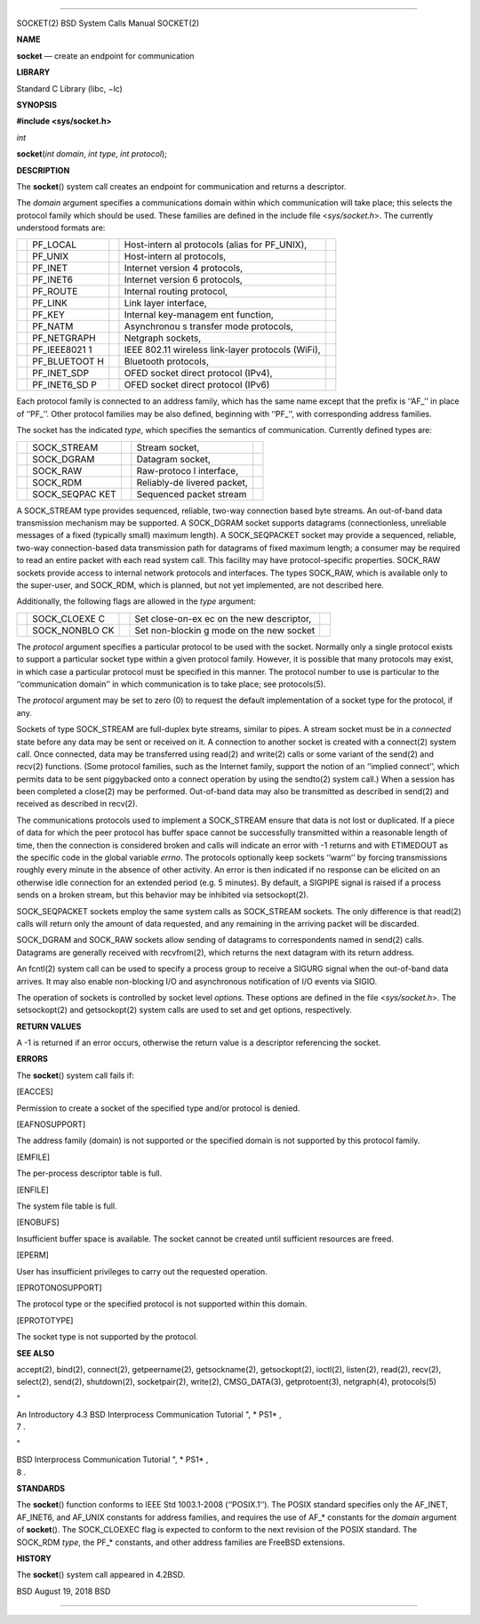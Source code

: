 --------------

SOCKET(2) BSD System Calls Manual SOCKET(2)

**NAME**

**socket** — create an endpoint for communication

**LIBRARY**

Standard C Library (libc, −lc)

**SYNOPSIS**

**#include <sys/socket.h>**

*int*

**socket**\ (*int domain*, *int type*, *int protocol*);

**DESCRIPTION**

The **socket**\ () system call creates an endpoint for communication and
returns a descriptor.

The *domain* argument specifies a communications domain within which
communication will take place; this selects the protocol family which
should be used. These families are defined in the include file
<*sys/socket.h*>. The currently understood formats are:

+-------------+-------------+-------------+-------------+-------------+
|             | PF_LOCAL    |             | Host-intern |             |
|             |             |             | al          |             |
|             |             |             | protocols   |             |
|             |             |             | (alias for  |             |
|             |             |             | PF_UNIX),   |             |
+-------------+-------------+-------------+-------------+-------------+
|             | PF_UNIX     |             | Host-intern |             |
|             |             |             | al          |             |
|             |             |             | protocols,  |             |
+-------------+-------------+-------------+-------------+-------------+
|             | PF_INET     |             | Internet    |             |
|             |             |             | version 4   |             |
|             |             |             | protocols,  |             |
+-------------+-------------+-------------+-------------+-------------+
|             | PF_INET6    |             | Internet    |             |
|             |             |             | version 6   |             |
|             |             |             | protocols,  |             |
+-------------+-------------+-------------+-------------+-------------+
|             | PF_ROUTE    |             | Internal    |             |
|             |             |             | routing     |             |
|             |             |             | protocol,   |             |
+-------------+-------------+-------------+-------------+-------------+
|             | PF_LINK     |             | Link layer  |             |
|             |             |             | interface,  |             |
+-------------+-------------+-------------+-------------+-------------+
|             | PF_KEY      |             | Internal    |             |
|             |             |             | key-managem |             |
|             |             |             | ent         |             |
|             |             |             | function,   |             |
+-------------+-------------+-------------+-------------+-------------+
|             | PF_NATM     |             | Asynchronou |             |
|             |             |             | s           |             |
|             |             |             | transfer    |             |
|             |             |             | mode        |             |
|             |             |             | protocols,  |             |
+-------------+-------------+-------------+-------------+-------------+
|             | PF_NETGRAPH |             | Netgraph    |             |
|             |             |             | sockets,    |             |
+-------------+-------------+-------------+-------------+-------------+
|             | PF_IEEE8021 |             | IEEE 802.11 |             |
|             | 1           |             | wireless    |             |
|             |             |             | link-layer  |             |
|             |             |             | protocols   |             |
|             |             |             | (WiFi),     |             |
+-------------+-------------+-------------+-------------+-------------+
|             | PF_BLUETOOT |             | Bluetooth   |             |
|             | H           |             | protocols,  |             |
+-------------+-------------+-------------+-------------+-------------+
|             | PF_INET_SDP |             | OFED socket |             |
|             |             |             | direct      |             |
|             |             |             | protocol    |             |
|             |             |             | (IPv4),     |             |
+-------------+-------------+-------------+-------------+-------------+
|             | PF_INET6_SD |             | OFED socket |             |
|             | P           |             | direct      |             |
|             |             |             | protocol    |             |
|             |             |             | (IPv6)      |             |
+-------------+-------------+-------------+-------------+-------------+

Each protocol family is connected to an address family, which has the
same name except that the prefix is ‘‘AF_’’ in place of ‘‘PF_’’. Other
protocol families may be also defined, beginning with ‘‘PF_’’, with
corresponding address families.

The socket has the indicated *type*, which specifies the semantics of
communication. Currently defined types are:

+-------------+-------------+-------------+-------------+-------------+
|             | SOCK_STREAM |             | Stream      |             |
|             |             |             | socket,     |             |
+-------------+-------------+-------------+-------------+-------------+
|             | SOCK_DGRAM  |             | Datagram    |             |
|             |             |             | socket,     |             |
+-------------+-------------+-------------+-------------+-------------+
|             | SOCK_RAW    |             | Raw-protoco |             |
|             |             |             | l           |             |
|             |             |             | interface,  |             |
+-------------+-------------+-------------+-------------+-------------+
|             | SOCK_RDM    |             | Reliably-de |             |
|             |             |             | livered     |             |
|             |             |             | packet,     |             |
+-------------+-------------+-------------+-------------+-------------+
|             | SOCK_SEQPAC |             | Sequenced   |             |
|             | KET         |             | packet      |             |
|             |             |             | stream      |             |
+-------------+-------------+-------------+-------------+-------------+

A SOCK_STREAM type provides sequenced, reliable, two-way connection
based byte streams. An out-of-band data transmission mechanism may be
supported. A SOCK_DGRAM socket supports datagrams (connectionless,
unreliable messages of a fixed (typically small) maximum length). A
SOCK_SEQPACKET socket may provide a sequenced, reliable, two-way
connection-based data transmission path for datagrams of fixed maximum
length; a consumer may be required to read an entire packet with each
read system call. This facility may have protocol-specific properties.
SOCK_RAW sockets provide access to internal network protocols and
interfaces. The types SOCK_RAW, which is available only to the
super-user, and SOCK_RDM, which is planned, but not yet implemented, are
not described here.

Additionally, the following flags are allowed in the *type* argument:

+-------------+-------------+-------------+-------------+-------------+
|             | SOCK_CLOEXE |             | Set         |             |
|             | C           |             | close-on-ex |             |
|             |             |             | ec          |             |
|             |             |             | on the new  |             |
|             |             |             | descriptor, |             |
+-------------+-------------+-------------+-------------+-------------+
|             | SOCK_NONBLO |             | Set         |             |
|             | CK          |             | non-blockin |             |
|             |             |             | g           |             |
|             |             |             | mode on the |             |
|             |             |             | new socket  |             |
+-------------+-------------+-------------+-------------+-------------+

The *protocol* argument specifies a particular protocol to be used with
the socket. Normally only a single protocol exists to support a
particular socket type within a given protocol family. However, it is
possible that many protocols may exist, in which case a particular
protocol must be specified in this manner. The protocol number to use is
particular to the ‘‘communication domain’’ in which communication is to
take place; see protocols(5).

The *protocol* argument may be set to zero (0) to request the default
implementation of a socket type for the protocol, if any.

Sockets of type SOCK_STREAM are full-duplex byte streams, similar to
pipes. A stream socket must be in a *connected* state before any data
may be sent or received on it. A connection to another socket is created
with a connect(2) system call. Once connected, data may be transferred
using read(2) and write(2) calls or some variant of the send(2) and
recv(2) functions. (Some protocol families, such as the Internet family,
support the notion of an ‘‘implied connect’’, which permits data to be
sent piggybacked onto a connect operation by using the sendto(2) system
call.) When a session has been completed a close(2) may be performed.
Out-of-band data may also be transmitted as described in send(2) and
received as described in recv(2).

The communications protocols used to implement a SOCK_STREAM ensure that
data is not lost or duplicated. If a piece of data for which the peer
protocol has buffer space cannot be successfully transmitted within a
reasonable length of time, then the connection is considered broken and
calls will indicate an error with -1 returns and with ETIMEDOUT as the
specific code in the global variable *errno*. The protocols optionally
keep sockets ‘‘warm’’ by forcing transmissions roughly every minute in
the absence of other activity. An error is then indicated if no response
can be elicited on an otherwise idle connection for an extended period
(e.g. 5 minutes). By default, a SIGPIPE signal is raised if a process
sends on a broken stream, but this behavior may be inhibited via
setsockopt(2).

SOCK_SEQPACKET sockets employ the same system calls as SOCK_STREAM
sockets. The only difference is that read(2) calls will return only the
amount of data requested, and any remaining in the arriving packet will
be discarded.

SOCK_DGRAM and SOCK_RAW sockets allow sending of datagrams to
correspondents named in send(2) calls. Datagrams are generally received
with recvfrom(2), which returns the next datagram with its return
address.

An fcntl(2) system call can be used to specify a process group to
receive a SIGURG signal when the out-of-band data arrives. It may also
enable non-blocking I/O and asynchronous notification of I/O events via
SIGIO.

The operation of sockets is controlled by socket level *options*. These
options are defined in the file <*sys/socket.h*>. The setsockopt(2) and
getsockopt(2) system calls are used to set and get options,
respectively.

**RETURN VALUES**

A -1 is returned if an error occurs, otherwise the return value is a
descriptor referencing the socket.

**ERRORS**

The **socket**\ () system call fails if:

[EACCES]

Permission to create a socket of the specified type and/or protocol is
denied.

[EAFNOSUPPORT]

The address family (domain) is not supported or the specified domain is
not supported by this protocol family.

[EMFILE]

The per-process descriptor table is full.

[ENFILE]

The system file table is full.

[ENOBUFS]

Insufficient buffer space is available. The socket cannot be created
until sufficient resources are freed.

[EPERM]

User has insufficient privileges to carry out the requested operation.

[EPROTONOSUPPORT]

The protocol type or the specified protocol is not supported within this
domain.

[EPROTOTYPE]

The socket type is not supported by the protocol.

**SEE ALSO**

accept(2), bind(2), connect(2), getpeername(2), getsockname(2),
getsockopt(2), ioctl(2), listen(2), read(2), recv(2), select(2),
send(2), shutdown(2), socketpair(2), write(2), CMSG_DATA(3),
getprotoent(3), netgraph(4), protocols(5)

"

| An Introductory 4.3 BSD Interprocess Communication Tutorial ", *
  PS1* ,
| 7 .

"

| BSD Interprocess Communication Tutorial ", *
  PS1* ,
| 8 .

**STANDARDS**

The **socket**\ () function conforms to IEEE Std 1003.1-2008
(‘‘POSIX.1’’). The POSIX standard specifies only the AF_INET, AF_INET6,
and AF_UNIX constants for address families, and requires the use of
AF_\* constants for the *domain* argument of **socket**\ (). The
SOCK_CLOEXEC flag is expected to conform to the next revision of the
POSIX standard. The SOCK_RDM *type*, the PF_\* constants, and other
address families are FreeBSD extensions.

**HISTORY**

The **socket**\ () system call appeared in 4.2BSD.

BSD August 19, 2018 BSD

--------------

.. Copyright (c) 1990, 1991, 1993
..	The Regents of the University of California.  All rights reserved.
..
.. This code is derived from software contributed to Berkeley by
.. Chris Torek and the American National Standards Committee X3,
.. on Information Processing Systems.
..
.. Redistribution and use in source and binary forms, with or without
.. modification, are permitted provided that the following conditions
.. are met:
.. 1. Redistributions of source code must retain the above copyright
..    notice, this list of conditions and the following disclaimer.
.. 2. Redistributions in binary form must reproduce the above copyright
..    notice, this list of conditions and the following disclaimer in the
..    documentation and/or other materials provided with the distribution.
.. 3. Neither the name of the University nor the names of its contributors
..    may be used to endorse or promote products derived from this software
..    without specific prior written permission.
..
.. THIS SOFTWARE IS PROVIDED BY THE REGENTS AND CONTRIBUTORS ``AS IS'' AND
.. ANY EXPRESS OR IMPLIED WARRANTIES, INCLUDING, BUT NOT LIMITED TO, THE
.. IMPLIED WARRANTIES OF MERCHANTABILITY AND FITNESS FOR A PARTICULAR PURPOSE
.. ARE DISCLAIMED.  IN NO EVENT SHALL THE REGENTS OR CONTRIBUTORS BE LIABLE
.. FOR ANY DIRECT, INDIRECT, INCIDENTAL, SPECIAL, EXEMPLARY, OR CONSEQUENTIAL
.. DAMAGES (INCLUDING, BUT NOT LIMITED TO, PROCUREMENT OF SUBSTITUTE GOODS
.. OR SERVICES; LOSS OF USE, DATA, OR PROFITS; OR BUSINESS INTERRUPTION)
.. HOWEVER CAUSED AND ON ANY THEORY OF LIABILITY, WHETHER IN CONTRACT, STRICT
.. LIABILITY, OR TORT (INCLUDING NEGLIGENCE OR OTHERWISE) ARISING IN ANY WAY
.. OUT OF THE USE OF THIS SOFTWARE, EVEN IF ADVISED OF THE POSSIBILITY OF
.. SUCH DAMAGE.

